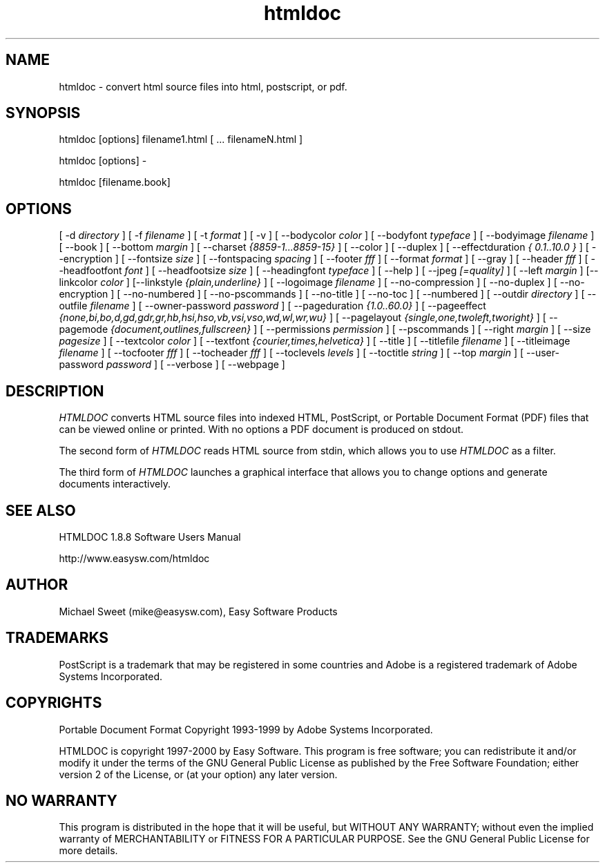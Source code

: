 .\"
.\" "$Id: htmldoc.man,v 1.6 2000/06/05 17:55:43 mike Exp $"
.\"
.\"   Manual page for HTMLDOC, a HTML document processing program.
.\"
.\"   Copyright 1997-1999 by Easy Software Products.
.\"
.\"   HTMLDOC is distributed under the terms of the GNU General Public License
.\"   which is described in the file "COPYING.txt".
.\"
.TH htmldoc 1 "HTMLDOC 1.8.8" "5 June 2000" "Easy Software Products"
.SH NAME
htmldoc \- convert html source files into html, postscript, or pdf.
.sp
.SH SYNOPSIS
htmldoc [options] filename1.html [ ... filenameN.html ]
.LP
htmldoc [options] -
.LP
htmldoc [filename.book]
.sp
.SH OPTIONS
[ -d
.I directory
] [ -f
.I filename
] [ -t
.I format
] [ -v ] [ --bodycolor
.I color
] [ --bodyfont
.I typeface
] [ --bodyimage
.I filename
] [ --book ] [ --bottom
.I margin
] [ --charset
.I {8859-1...8859-15}
] [ --color ] [ --duplex ] [ --effectduration
.I { 0.1..10.0 }
] [ --encryption ] [ --fontsize
.I size
] [ --fontspacing
.I spacing
] [ --footer
.I fff
] [ --format
.I format
] [ --gray ] [ --header
.I fff
] [ --headfootfont
.I font
] [ --headfootsize
.I size
] [ --headingfont
.I typeface
] [ --help ] [ --jpeg
.I [=quality]
] [ --left
.I margin
] [--linkcolor
.I color
] [--linkstyle
.I {plain,underline}
] [ --logoimage
.I filename
] [ --no-compression ] [ --no-duplex ] [ --no-encryption ] [ --no-numbered ]
[ --no-pscommands ] [ --no-title ] [ --no-toc ] [ --numbered ] [ --outdir
.I directory
] [ --outfile
.I filename
] [ --owner-password
.I password
] [ --pageduration
.I {1.0..60.0}
] [ --pageeffect
.I {none,bi,bo,d,gd,gdr,gr,hb,hsi,hso,vb,vsi,vso,wd,wl,wr,wu}
] [ --pagelayout
.I {single,one,twoleft,tworight}
] [ --pagemode
.I {document,outlines,fullscreen}
] [ --permissions
.I permission
] [ --pscommands ] [ --right
.I margin
] [ --size
.I pagesize
] [ --textcolor
.I color
] [ --textfont
.I {courier,times,helvetica}
] [ --title ] [ --titlefile
.I filename
] [ --titleimage
.I filename
] [ --tocfooter
.I fff
] [ --tocheader
.I fff
] [ --toclevels
.I levels
] [ --toctitle
.I string
] [ --top
.I margin
] [ --user-password
.I password
] [ --verbose ] [ --webpage ]
.SH DESCRIPTION
\fIHTMLDOC\fR converts HTML source files into indexed HTML, PostScript, or
Portable Document Format (PDF) files that can be viewed online or printed.
With no options a PDF document is produced on stdout.
.LP
The second form of \fIHTMLDOC\fR reads HTML source from stdin, which allows
you to use \fIHTMLDOC\fR as a filter.
.LP
The third form of \fIHTMLDOC\fR launches a graphical interface that allows you
to change options and generate documents interactively.
.SH SEE ALSO
HTMLDOC 1.8.8 Software Users Manual
.LP
http://www.easysw.com/htmldoc
.SH AUTHOR
Michael Sweet (mike@easysw.com), Easy Software Products
.SH TRADEMARKS
PostScript is a trademark that may be registered in some countries and Adobe is
a registered trademark of Adobe Systems Incorporated.
.SH COPYRIGHTS
Portable Document Format Copyright 1993-1999 by Adobe Systems Incorporated.
.LP
HTMLDOC is copyright 1997-2000 by Easy Software. This program is free
software; you can redistribute it and/or modify it under the terms of the GNU
General Public License as published by the Free Software Foundation; either
version 2 of the License, or (at your option) any later version.
.SH NO WARRANTY
This program is distributed in the hope that it will be useful, but WITHOUT
ANY WARRANTY; without even the implied warranty of MERCHANTABILITY or FITNESS
FOR A PARTICULAR PURPOSE.  See the GNU General Public License for more
details.
.\"
.\" End of "$Id: htmldoc.man,v 1.6 2000/06/05 17:55:43 mike Exp $".
.\"
